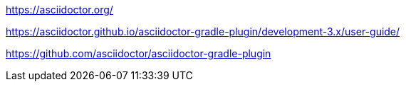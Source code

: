 https://asciidoctor.org/

https://asciidoctor.github.io/asciidoctor-gradle-plugin/development-3.x/user-guide/

https://github.com/asciidoctor/asciidoctor-gradle-plugin
